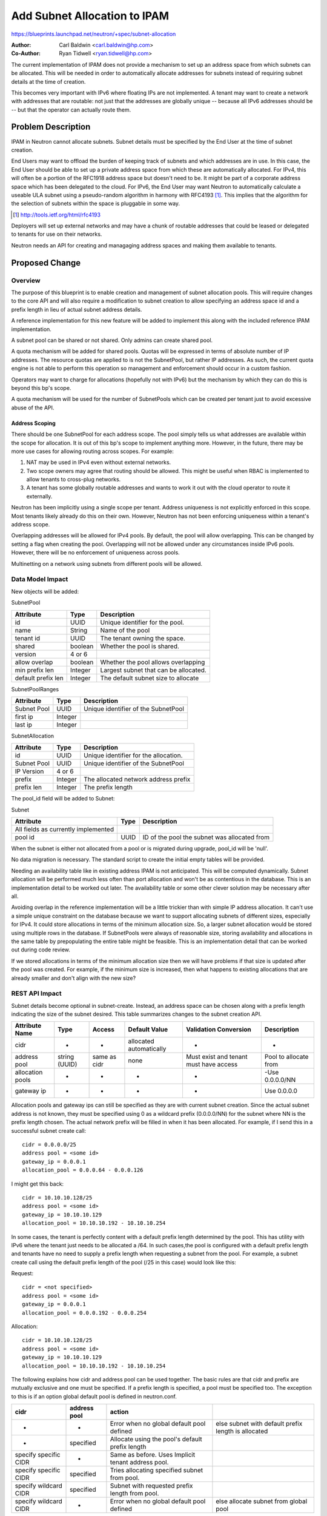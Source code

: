 ..
 This work is licensed under a Creative Commons Attribution 3.0 Unported
 License.

 http://creativecommons.org/licenses/by/3.0/legalcode

=============================
Add Subnet Allocation to IPAM
=============================

https://blueprints.launchpad.net/neutron/+spec/subnet-allocation

:Author: Carl Baldwin <carl.baldwin@hp.com>
:Co-Author: Ryan Tidwell <ryan.tidwell@hp.com>

The current implementation of IPAM does not provide a mechanism to set up an
address space from which subnets can be allocated.  This will be needed in
order to automatically allocate addresses for subnets instead of requiring
subnet details at the time of creation.

This becomes very important with IPv6 where floating IPs are not implemented.
A tenant may want to create a network with addresses that are routable:  not
just that the addresses are globally unique -- because all IPv6 addresses
should be -- but that the operator can actually route them.

Problem Description
===================

IPAM in Neutron cannot allocate subnets.  Subnet details must be specified by
the End User at the time of subnet creation.

End Users may want to offload the burden of keeping track of subnets and which
addresses are in use.  In this case, the End User should be able to set up a
private address space from which these are automatically allocated.  For IPv4,
this will often be a portion of the RFC1918 address space but doesn't need to
be.  It might be part of a corporate address space which has been delegated to
the cloud.  For IPv6, the End User may want Neutron to automatically calculate
a useable ULA subnet using a pseudo-random algorithm in harmony with RFC4193
[#]_.  This implies that the algorithm for the selection of subnets within the
space is pluggable in some way.

.. [#] http://tools.ietf.org/html/rfc4193

Deployers will set up external networks and may have a chunk of routable
addresses that could be leased or delegated to tenants for use on their
networks.

Neutron needs an API for creating and managaging address spaces and making them
available to tenants.

Proposed Change
===============

Overview
--------

The purpose of this blueprint is to enable creation and management of subnet
allocation pools. This will require changes to the core API and will also require a
modification to subnet creation to allow specifying an address space id and a
prefix length in lieu of actual subnet address details.

A reference implementation for this new feature will be added to implement this
along with the included reference IPAM implementation.

A subnet pool can be shared or not shared.  Only admins can create shared pool.

A quota mechanism will be added for shared pools.  Quotas will be expressed in
terms of absolute number of IP addresses. The resource quotas are applied to is
not the SubnetPool, but rather IP addresses.  As such, the current quota engine
is not able to perform this operation so management and enforcement should occur
in a custom fashion.

Operators may want to charge for allocations (hopefully not with IPv6) but the
mechanism by which they can do this is beyond this bp's scope.

A quota mechanism will be used for the number of SubnetPools which can be
created per tenant just to avoid excessive abuse of the API.

Address Scoping
~~~~~~~~~~~~~~~

There should be one SubnetPool for each address scope.  The pool simply tells
us what addresses are available within the scope for allocation. It is out of
this bp's scope to implement anything more.  However, in the future, there may
be more use cases for allowing routing across scopes.  For example:

#. NAT may be used in IPv4 even without external networks.
#. Two scope owners may agree that routing should be allowed.  This might
   be useful when RBAC is implemented to allow tenants to cross-plug networks.
#. A tenant has some globally routable addresses and wants to work it out with
   the cloud operator to route it externally.

Neutron has been implicitly using a single scope per tenant.  Address
uniqueness is not explicitly enforced in this scope.  Most tenants likely
already do this on their own.  However, Neutron has not been enforcing
uniqueness within a tenant's address scope.

Overlapping addresses will be allowed for IPv4 pools. By default, the pool will
allow overlapping. This can be changed by setting a flag when creating the pool.
Overlapping will not be allowed under any circumstances inside IPv6 pools. However,
there will be no enforcement of uniqueness across pools.

Multinetting on a network using subnets from different pools will be allowed.

Data Model Impact
-----------------

New objects will be added:

SubnetPool

.. csv-table::
    :header: Attribute,Type,Description

    id, UUID, Unique identifier for the pool.
    name, String, Name of the pool
    tenant id, UUID, The tenant owning the space.
    shared, boolean, Whether the pool is shared.
    version, 4 or 6,
    allow overlap, boolean, Whether the pool allows overlapping
    min prefix len, Integer, Largest subnet that can be allocated.
    default prefix len, Integer, The default subnet size to allocate

SubnetPoolRanges

.. csv-table::
    :header: Attribute,Type,Description

    Subnet Pool,UUID, Unique identifier of the SubnetPool
    first ip,Integer,
    last ip,Integer,

SubnetAllocation

.. csv-table::
    :header: Attribute,Type,Description

    id, UUID, Unique identifier for the allocation.
    Subnet Pool, UUID, Unique identifier of the SubnetPool
    IP Version, 4 or 6,
    prefix, Integer, The allocated network address prefix
    prefix len, Integer, The prefix length

The pool_id field will be added to Subnet:

Subnet

.. csv-table::
    :header: Attribute,Type,Description

    All fields as currently implemented, ,
    pool id, UUID, ID of the pool the subnet was allocated from

When the subnet is either not allocated from a pool or is migrated during upgrade,
pool_id will be 'null'.

No data migration is necessary.  The standard script to create the initial
empty tables will be provided.

Needing an availability table like in existing address IPAM is not anticipated.
This will be computed dynamically.  Subnet allocation will be performed much
less often than port allocation and won't be as contentious in the database.
This is an implementation detail to be worked out later.  The availability
table or some other clever solution may be necessary after all.

Avoiding overlap in the reference implementation will be a little trickier than
with simple IP address allocation.  It can't use a simple unique constraint on
the database because we want to support allocating subnets of different sizes,
especially for IPv4.  It could store allocations in terms of the minimum
allocation size.  So, a larger subnet allocation would be stored using multiple
rows in the database.  If SubnetPools were always of reasonable size, storing
availability and allocations in the same table by prepopulating the entire
table might be feasible.  This is an implementation detail that can be worked
out during code review.

If we stored allocations in terms of the minimum allocation size then we will
have problems if that size is updated after the pool was created.  For example,
if the minimum size is increased, then what happens to existing allocations
that are already smaller and don't align with the new size?

REST API Impact
---------------

Subnet details become optional in subnet-create.  Instead, an address space can
be chosen along with a prefix length indicating the size of the subnet desired.
This table summarizes changes to the subnet creation API.

.. csv-table::
    :header: Attribute Name,Type,Access,Default Value,Validation Conversion,Description

    cidr,-,-,allocated automatically,-,-
    address pool,string (UUID),same as cidr,none,Must exist and tenant must have access,Pool to allocate from
    allocation pools,-,-,-,-,-Use 0.0.0.0/NN
    gateway ip,-,-,-,-,Use 0.0.0.0

Allocation pools and gateway ips can still be specified as they are with
current subnet creation.  Since the actual subnet address is not known, they
must be specified using 0 as a wildcard prefix (0.0.0.0/NN) for the subnet where NN is the prefix length
chosen.  The actual network prefix will be filled in when it has been
allocated.  For example, if I send this in a successful subnet create call::

  cidr = 0.0.0.0/25
  address pool = <some id>
  gateway_ip = 0.0.0.1
  allocation_pool = 0.0.0.64 - 0.0.0.126

I might get this back::

  cidr = 10.10.10.128/25
  address pool = <some id>
  gateway_ip = 10.10.10.129
  allocation_pool = 10.10.10.192 - 10.10.10.254

In some cases, the tenant is perfectly content with a default prefix length determined by the pool.
This has utility with IPv6 where the tenant just needs to be allocated a /64.  In such cases,the
pool is configured with a default prefix length and tenants have no need to supply a  prefix length
when requesting a subnet from the pool. For example, a subnet create call using the default prefix
length of the pool (/25 in this case) would look like this:

Request::

  cidr = <not specified>
  address pool = <some id>
  gateway_ip = 0.0.0.1
  allocation_pool = 0.0.0.192 - 0.0.0.254

Allocation::

  cidr = 10.10.10.128/25
  address pool = <some id>
  gateway_ip = 10.10.10.129
  allocation_pool = 10.10.10.192 - 10.10.10.254


The following explains how cidr and address pool can be used
together.  The basic rules are that cidr and prefix are mutually exclusive and
one must be specified.  If a prefix length is specified, a pool must be
specified too. The exception to this is if an option global default pool is
defined in neutron.conf.

.. csv-table::
    :header: cidr, address pool, action

    -, -, Error when no global default pool defined, else subnet with default prefix length is allocated
    -, specified, Allocate using the pool's default prefix length
    specify specific CIDR, -, Same as before.  Uses Implicit tenant address pool.
    specify specific CIDR, specified, Tries allocating specified subnet from pool.
    specify wildcard CIDR, specified, Subnet with requested prefix length from pool.
    specify wildcard CIDR, -, Error when no global default pool defined, else allocate subnet from global pool

New errors from the API are possible:  SubnetPoolNotFound,
PrefixLengthTooBig/Small, NoAddressesAvailable.

New methods need to be added to create and manipulate SubnetPools.

.. csv-table::
    :header: Attribute, Access, Type, Required, CRUD, Default Value, Validation Constraints, Notes

    id, "RO, all", string(UUID), N/A, R, generated, N/A, UUID representing the address space
    name, "RW, owner", string, Yes, CR, N/A, name of the pool
    shared, "RO, all (if True); RW, admin", bool, No, CRU, False, True/False, whether other tenants see it
    version, "RW, owner", integer, Yes, CR, N/A, 4/6, The IP version
    allow overlap, "RW, admin", bool, No, CR, True if version=4, False if version=6, True/False, allow overlapping subnets
    min prefix len, "RW, owner", integer, Yes, CRU, N/A, viable prefix lengths for IP version, The IP version
    default prefix len, "RW, owner", integer, Yes, CRU, determined by min_prefix_len and version, > min_prefix_len & < max version prefix, default prefix allocation len
    ranges, "RW, owner", list(2-tuples or CIDR's), Yes, CRU, N/A, valid non-overlapping ranges

Basically, if shared is True then all tenants can read all fields.  If it is
not true then only the owner can see the pool.  Only the owner is able to
write the fields in any case.  Only admin can write to the shared field.

For IPv4, the prefix lengths should be between 8 and 30.  For IPv6, likely
between 32 and 64.

There are certain parts of the IPv6 address space that are simply not specified
for any kind of use (i.e. outside 2000::/3, fc00:/7 for ULA, and other specified
scopes)[#]_.  Some validation is called for.  The following address spaces should
be allowed:

.. [#] http://www.iana.org/assignments/ipv6-address-space/ipv6-address-space.xhtml

.. csv-table::
    :header: Addresses, Description

    2000::/3,Global unicast
    fc00::/7,ULA addresses which can be routable within sites.

If ranges are updated after the initial creation, nothing will be done about
existing subnet allocations that happen to fall outside of the new ranges.

This bp will start with the same shared model that we have now for networks.
However, an RBAC mechanism can be added later similar to the one proposed for
networks [#]_.

.. [#] https://review.openstack.org/#/c/132661/

Security Impact
---------------

There is an new API.  With any new API, there is the potential for new attacks
on the system.  For example, if someone could obtain control over an address
space, they could shrink it down to nothing and prevent further allocations.

As long as only admins can create shared pools and quotas are in place on the
shared pools, there should be no new vulnerabilities introduced. With that said,
particular attention should be paid during code review to guard against the
introduction of new ones.

Someone with unlimited control of an address space could potentially fill it up
as another way to prevent any further allocations.

Notifications Impact
--------------------

None

Other End User Impact
---------------------

Performance Impact
------------------

Allocation is performed on subnet create.  This may involve a couple of
significant database queries.  Subnet create is not nearly as common as a port
create so this is not expected to be a problem.  Use of optimistic locking
techniques should mitigate the impact.

The new API methods for creating and updating pools aren't expected to be
called often enough to have any significant impact.

We should consider atypical use cases in addition to the typical.  If the
implementation performs very poorly, it could be used as a denial of service
attack and pose a Security Risk. This should be addressed during code review.

IPv6 Impact
-----------

This new feature must work for IPv6 equally as well as IPv4.  This is intended
to enhance the IPv6 experience in Neutron.  There will be no effect on existing
IPv6 features in Neutron.

Other Deployer Impact
---------------------

By default, the cloud system will work like it does today except that tenants
will have the ability to create their own pools without any deployer action.

The deployer may use the shared pools feature to create pools of addresses that
will be available to tenants for use on their networks but is not required to.
They will likely want to use this feature if they want to route to tenant
networks either globally or within the datacenter.

External IPAM may be used with this new API.  Development of external IPAM
drivers is out of the scope of this blueprint.

Developer Impact
----------------

None

Community Impact
----------------

This change was discussed at the Kilo design summit in the pluggable IPAM
session.  It has also been discussed with the IPv6 subteam.  This has been
recognized as a need for the community, especially for IPv6 routing. With
this API, the IPv6 subteam can just use prefix delegation as a mechanism
for handing out allocations, after a user has made a request to this API.

Alternatives
------------

N/A

Implementation
==============

Assignee(s)
-----------

Primary assignee:
  `ryan-tidwell <https://launchpad.net/~ryan-tidwell>`_

Other contributors:
  `carl-baldwin <https://launchpad.net/~carl-baldwin>`_
  L3 Subteam

Work Items
----------

* subnetpools REST API and corresponding DB support
* Adjustments to subnets API and DB schema
* Minimal Horizon enablement to support basic subnet allocation (v4 & v6)
* Tempest test
* Functional Test
* API test

Dependencies
============

This blueprint depends on the work in the neutron-ipam [#]_.  That blueprint
adds some of the frame-work necessary to implement this new feature.

.. [#] https://blueprints.launchpad.net/neutron/+spec/neutron-ipam

Testing
=======

Unit test all new code of course.  This means that the code structure must be
testable.  Will use TDD.

Tempest Tests
-------------

* Create v4 subnetpool
* Create v6 subnetpool
* Allocate v4 subnet from subnetpool
* Allocate v6 subnet from subnetpool

Functional Tests
----------------

* Verify quota enforcement
* Lower tenant quota, verify previously allocated resources intact, verify enforcement of new value
* Assert applicable subnet allocation details not leaking cross-tenant with shared pools
* Create subnetpools with allow_overlap=True and allow_overlap=False, verify allocation of subnets

API Tests
---------

* Verify defaults on subnetpool creation of v4 pools
* Verify defaults on subnetpool creation of v6 pools
* Verify allow_overlap is constrained to False for v6 pools
* Create v4 subnetpool, verify shared and allow_overlap values
* Create v6 subnetpool, verify shared and allow_overlap values
* Allocate v4 subnet from subnetpool, assert success and subnet details
* Allocate v6 subnet from subnetpool, assert success and subnet details


Documentation Impact
====================

User Documentation
------------------

Update networking API reference
Update admin guide

Developer Documentation
-----------------------

N/A

References
==========

.. [#] https://etherpad.openstack.org/p/neutron-ipam
